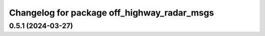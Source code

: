 ^^^^^^^^^^^^^^^^^^^^^^^^^^^^^^^^^^^^^^^^^^^^
Changelog for package off_highway_radar_msgs
^^^^^^^^^^^^^^^^^^^^^^^^^^^^^^^^^^^^^^^^^^^^

0.5.1 (2024-03-27)
------------------
